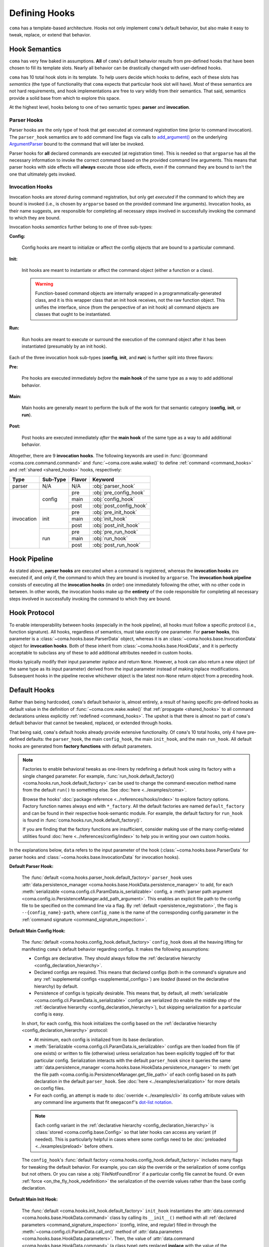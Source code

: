 Defining Hooks
==============

``coma`` has a template-based architecture. Hooks not only implement ``coma``'s
default behavior, but also make it easy to tweak, replace, or extend that behavior.

.. _hook_semantics:

Hook Semantics
--------------

``coma`` has very few baked in assumptions. **All** of ``coma``'s default behavior
results from pre-defined hooks that have been chosen to fill its template slots.
Nearly all behavior can be drastically changed with user-defined hooks.

``coma`` has 10 total hook slots in its template. To help users decide which hooks to
define, each of these slots has *semantics* (the type of functionality that ``coma``
expects that particular hook slot will have). Most of these semantics are not hard
requirements, and hook implementations are free to vary wildly from their semantics.
That said, semantics provide a solid base from which to explore this space.

At the highest level, hooks belong to one of two semantic types: **parser** and
**invocation**.

Parser Hooks
^^^^^^^^^^^^

Parser hooks are the only type of hook that get executed at command *registration*
time (prior to command invocation). The ``parser_hook`` semantics are to add command
line flags via calls to `add_argument() <https://docs.python.org/3/library/argparse.html#the-add-argument-method>`_
on the underlying `ArgumentParser <https://docs.python.org/3/library/argparse.html#argparse.ArgumentParser>`_
bound to the command that will later be invoked.

Parser hooks for **all** declared commands are executed (at registration time).
This is needed so that ``argparse`` has all the necessary information to invoke
the correct command based on the provided command line arguments. This means that
parser hooks with side effects will **always** execute those side effects, even
if the command they are bound to isn't the one that ultimately gets invoked.

Invocation Hooks
^^^^^^^^^^^^^^^^

Invocation hooks are *stored* during command registration, but only get *executed*
if the command to which they are bound is invoked (i.e., is chosen by ``argparse``
based on the provided command line arguments). Invocation hooks, as their name
suggests, are responsible for completing all necessary steps involved in successfully
invoking the command to which they are bound.

Invocation hooks *semantics* further belong to one of three sub-types:

**Config:**

    Config hooks are meant to initialize or affect the config objects that are
    bound to a particular command.

.. _invocation_init_hook:

**Init:**

    Init hooks are meant to instantiate or affect the command object (either a
    function or a class).

    .. warning::

        Function-based command objects are internally wrapped in a
        programmatically-generated class, and it is this wrapper class that an
        init hook receives, not the raw function object. This unifies the
        interface, since (from the perspective of an init hook) all command
        objects are classes that ought to be instantiated.

**Run:**

    Run hooks are meant to execute or surround the execution of the command object
    after it has been instantiated (presumably by an init hook).

Each of the three invocation hook sub-types (**config**, **init**, and **run**) is
further split into three flavors:

**Pre:**

    Pre hooks are executed immediately *before* the **main hook** of the same type
    as a way to add additional behavior.

**Main:**

    Main hooks are generally meant to perform the bulk of the work for that semantic
    category (**config**, **init**, or **run**).

**Post:**

    Post hooks are executed immediately *after* the **main hook** of the same type
    as a way to add additional behavior.

Altogether, there are 9 **invocation hooks**. The following keywords are used in
:func:`@command <coma.core.command.command>` and :func:`~coma.core.wake.wake()`
to define :ref:`command <command_hooks>` and :ref:`shared <shared_hooks>` hooks,
respectively:

.. table::
    :widths: auto

    +------------+----------+--------+-------------------------+
    | Type       | Sub-Type | Flavor | Keyword                 |
    +============+==========+========+=========================+
    | parser     | N/A      | N/A    | :obj:`parser_hook`      |
    +------------+----------+--------+-------------------------+
    | invocation | config   | pre    | :obj:`pre_config_hook`  |
    |            |          +--------+-------------------------+
    |            |          | main   | :obj:`config_hook`      |
    |            +          +--------+-------------------------+
    |            |          | post   | :obj:`post_config_hook` |
    |            +----------+--------+-------------------------+
    |            | init     | pre    | :obj:`pre_init_hook`    |
    |            |          +--------+-------------------------+
    |            |          | main   | :obj:`init_hook`        |
    |            +          +--------+-------------------------+
    |            |          | post   | :obj:`post_init_hook`   |
    |            +----------+--------+-------------------------+
    |            | run      | pre    | :obj:`pre_run_hook`     |
    |            |          +--------+-------------------------+
    |            |          | main   | :obj:`run_hook`         |
    |            +          +--------+-------------------------+
    |            |          | post   | :obj:`post_run_hook`    |
    +------------+----------+--------+-------------------------+

.. _hook_pipeline:

Hook Pipeline
-------------

As stated above, **parser hooks** are executed when a command is registered,
whereas the **invocation hooks** are executed if, and only if, the command to
which they are bound is invoked by ``argparse``. The **invocation hook pipeline**
consists of executing all the **invocation hooks** (in order) one immediately
following the other, with no other code in between. In other words, the invocation
hooks make up the **entirety** of the code responsible for completing all necessary
steps involved in successfully invoking the command to which they are bound.

.. _hook_protocols:

Hook Protocol
-------------

To enable interoperability between hooks (especially in the hook pipeline), all
hooks must follow a specific protocol (i.e., function signature). All hooks,
regardless of semantics, must take *exactly* one parameter. For **parser hooks**,
this parameter is a :class:`~coma.hooks.base.ParserData` object, whereas it is an
:class:`~coma.hooks.base.InvocationData` object for **invocation hooks**. Both of
these inherit from :class:`~coma.hooks.base.HookData`, and it is perfectly acceptable
to subclass any of these to add additional attributes needed in custom hooks.

Hooks typically modify their input parameter *inplace* and return ``None``. However,
a hook can also return a new object (of the same type as its input parameter) derived
from the input parameter instead of making inplace modifications. Subsequent hooks in
the pipeline receive whichever object is the latest non-``None`` return object from a
preceding hook.

.. _default_hooks:

Default Hooks
-------------

Rather than being hardcoded, ``coma``'s default behavior is, almost entirely, a
result of having specific pre-defined hooks as default value in the definition of
:func:`~coma.core.wake.wake()` that :ref:`propagate <shared_hooks>` to all command
declarations unless explicitly :ref:`redefined <command_hooks>`. The upshot is
that there is almost no part of ``coma``'s default behavior that cannot be tweaked,
replaced, or extended through hooks.

That being said, ``coma``'s default hooks already provide extensive functionality.
Of ``coma``'s 10 total hooks, only 4 have pre-defined defaults: the ``parser_hook``,
the main ``config_hook``, the main ``init_hook``, and the main ``run_hook``. All
default hooks are generated from **factory functions** with default parameters.

.. _default_hook_factories:

.. note::

    Factories to enable behavioral tweaks as one-liners by redefining a default
    hook using its factory with a single changed parameter. For example,
    :func:`run_hook.default_factory() <coma.hooks.run_hook.default_factory>`
    can be used to change the command execution method name from the default
    ``run()`` to something else. See :doc:`here <../examples/coma>`.

    Browse the hooks' :doc:`package reference <../references/hooks/index>` to
    explore factory options. Factory function names always end with ``*_factory``.
    All the default factories are named ``default_factory`` and can be found in
    their respective hook-semantic module. For example, the default factory for
    ``run_hook`` is found in :func:`coma.hooks.run_hook.default_factory()`.

    If you are finding that the factory functions are insufficient, consider
    making use of the many config-related utilities found
    :doc:`here <../references/config/index>` to help you in writing your own
    custom hooks.

In the explanations below, ``data`` refers to the input parameter of the hook
(:class:`~coma.hooks.base.ParserData` for parser hooks and
:class:`~coma.hooks.base.InvocationData` for invocation hooks).

.. _default_parser_hook:

**Default Parser Hook:**

    The :func:`default <coma.hooks.parser_hook.default_factory>` ``parser_hook`` uses
    :attr:`data.persistence_manager <coma.hooks.base.HookData.persistence_manager>` to
    add, for each :meth:`serializable <coma.config.cli.ParamData.is_serializable>` config,
    a :meth:`parser path argument <coma.config.io.PersistenceManager.add_path_argument>`.
    This enables an explicit file path to the config file to be specified on the command
    line via a flag. By :ref:`default <persistence_registration>`, the flag is
    ``--{config_name}-path``, where ``config_name`` is the name of the corresponding
    config parameter in the :ref:`command signature <command_signature_inspection>`.

.. _default_config_hook:

**Default Main Config Hook:**

    The :func:`default <coma.hooks.config_hook.default_factory>` ``config_hook`` does
    all the heaving lifting for manifesting ``coma``'s default behavior regarding
    configs. It makes the following assumptions:

    * Configs are declarative. They should always follow the
      :ref:`declarative hierarchy <config_declaration_hierarchy>`.
    * Declared configs are required. This means that declared configs (both in the
      command's signature and any :ref:`supplemental configs <supplemental_configs>`)
      are *loaded* (based on the declarative hierarchy) by default.
    * Persistence of configs is typically desirable. This means that, by default, all
      :meth:`serializable <coma.config.cli.ParamData.is_serializable>` configs are
      serialized (to enable the middle step of the
      :ref:`declarative hierarchy <config_declaration_hierarchy>`), but skipping
      serialization for a particular config is easy.

    In short, for each config, this hook initializes the config based on the
    :ref:`declarative hierarchy <config_declaration_hierarchy>` protocol:

    * At minimum, each config is initialized from its base declaration.
    * :meth:`Serializable <coma.config.cli.ParamData.is_serializable>` configs are
      then loaded from file (if one exists) or written to file (otherwise) unless
      serialization has been explicitly toggled off for that particular config.
      Serialization interacts with the default ``parser_hook`` since it queries the same
      :attr:`data.persistence_manager <coma.hooks.base.HookData.persistence_manager>`
      to :meth:`get the file path <coma.config.io.PersistenceManager.get_file_path>`
      of each config based on its path declaration in the default ``parser_hook``.
      See :doc:`here <../examples/serialization>` for more details on config files.
    * For each config, an attempt is made to :doc:`override <../examples/cli>` its
      config attribute values with any command line arguments that fit ``omegaconf``'s
      `dot-list notation <https://omegaconf.readthedocs.io/en/2.1_branch/usage.html#from-a-dot-list>`_.

    .. note::

        Each config variant in the :ref:`declarative hierarchy <config_declaration_hierarchy>`
        is :class:`stored <coma.config.base.Config>` so that later hooks can access any
        variant (if needed). This is particularly helpful in cases where some configs
        need to be :doc:`preloaded <../examples/preload>` before others.

    The ``config_hook``'s :func:`default factory <coma.hooks.config_hook.default_factory>`
    includes many flags for tweaking the default behavior. For example, you can skip the
    override or the serialization of some configs but not others. Or you can raise a
    :obj:`FileNotFoundError` if a particular config file cannot be found. Or even
    :ref:`force <on_the_fly_hook_redefinition>` the serialization of the override
    values rather than the base config declaration.

.. _default_init_hook:

**Default Main Init Hook:**

    The :func:`default <coma.hooks.init_hook.default_factory>` ``init_hook``
    instantiates the :attr:`data.command <coma.hooks.base.HookData.command>`
    class by calling its ``__init__()`` method with all
    :ref:`declared parameters <command_signature_inspection>` (config, inline, and
    regular) filled in through the :meth:`~coma.config.cli.ParamData.call_on()`
    method of :attr:`data.parameters <coma.hooks.base.HookData.parameters>`. Then,
    the value of :attr:`data.command <coma.hooks.base.HookData.command>` (a class
    type) gets replaced **inplace** with the value of the instantiated object.

    .. warning::

        In user-defined hooks, be sure to **never** make decisions based on directly
        inspecting the ``data.command`` object. Not only are function-based commands
        :ref:`implicitly wrapped <invocation_init_hook>` in a class, but also the
        value of ``data.command`` changes from a class type to an instance of that
        class as part of this default init hook.

        Instead, use :attr:`data.name <coma.hooks.base.HookData.name>` if you need to
        determine which command is being invoked, since the command name is guaranteed
        to be **unique** across all declared commands.

**Default Main Run Hook:**

    The :func:`default <coma.hooks.run_hook.default_factory>` ``run_hook`` calls
    the :attr:`data.command <coma.hooks.base.HookData.command>` object's ``run()``
    (by default, though this can be :doc:`changed <../examples/coma>`) method
    with no parameters. This assumes that the ``init_hook`` has instantiated
    ``data.command`` from a class type to an instance.

.. _hooks_as_sequences:

Hooks as Sequences
------------------

Typically, a hook is a function with a signature based on the
:ref:`hook protocol <hook_protocols>`. However, there are three additional
(non-function) sentinel objects (``SHARED``, ``DEFAULT``, and ``None``) that have
:ref:`special meaning <hook_sentinel_summary>` as :ref:`command <command_hooks>`
and/or :ref:`shared <shared_hooks>` hook values. A valid "plain" hook can be any
single function adhering to the hook protocol or any single of these three sentinels.

In addition, any (recursively) nested **sequences** of these singular/plain values
is also a valid hook. Each item in these sequences is recursively inspected for the
presence of any of the three sentinels. These are replaced at runtime with their
:ref:`semantic equivalent <hook_sentinel_summary>` function. This is particularly
useful to :ref:`extend <command_hook_example>` ``coma``'s default behavior,
rather than outright replacing :ref:`replacing <on_the_fly_hook_redefinition>` it. To
emphasize the recursive potential of nested hook sequences, consider this toy example:

.. code-block:: python

    from coma import command, wake, DEFAULT

    @command(
        run_hook=(
            (
                None,
                lambda _: print("First"),
            ),
            lambda _: print("Second"),
            (
                (
                    (
                        (
                            DEFAULT,
                            lambda _: print("Fourth"),
                        ),
                    ),
                ),
            ),
            None,
            (),
            lambda _: print("Last"),
        ),
    )
    def nested():
        print("Third")

    if __name__ == "__main__":
        wake()

Let's see how ``coma`` resolves the nested sequences:

.. code-block:: console

    $ python main.py nested
    First
    Second
    Third
    Fourth
    Last

Notice that ``DEFAULT`` gets replaced at runtime with the default ``run_hook`` which
runs the command and prints ``Third`` at that position in the nested sequences.

Beyond this toy example, sequences are helpful in practice for decomposing a complex
hook function into a series of smaller ones. Often these component functions will be
hook variants created using :ref:`factories <default_hook_factories>`. Hook sequences
essentially wrap each component function into a higher-order function that executes the
components in order following the rules of the :ref:`hook protocol <hook_protocols>`.

As an extreme example, we could redefine the ``pre_config_hook`` of a command to
stuff the **entire** default :ref:`invocation pipeline <hook_pipeline>` into it
while setting the standard hooks to ``None``:

.. code-block:: python

    from coma import command, wake, config_hook, init_hook, run_hook

    @command(
        pre_config_hook=(
            config_hook.default_factory(),
            init_hook.default_factory(),
            run_hook.default_factory(),
        ),
        config_hook=None,
        init_hook=None,
        run_hook=None,
    )
    def cmd():
        print("No problem!")

    if __name__ == "__main__":
        wake()

This example also highlights the utility of ``pre`` and ``post`` hooks. They are really
just conceptual convenience functions. All functionality could *in principle* be placed
in a single hook sequence as shown here. The benefit of multiple hook types and
sub-types with differing semantics is to help *conceptually* separate concerns. Consider
that, in :ref:`this <command_hook_example>` example, we defined a ``pre_run_hook`` that
exits the program before running the command. In principle, we could have implemented
this same functionality by redefining the ``run_hook`` as ``(pre_run_hook, SHARED)``.
However, because the new functionality is an early exit (*before* running the command),
it feels conceptually cleaner to exit as as a separate ``pre_run_hook``, rather than as
an initial component of the ``run_hook`` in the invocation pipeline. This distinction
is purely conceptual. The resulting behavior is essentially equivalent.
